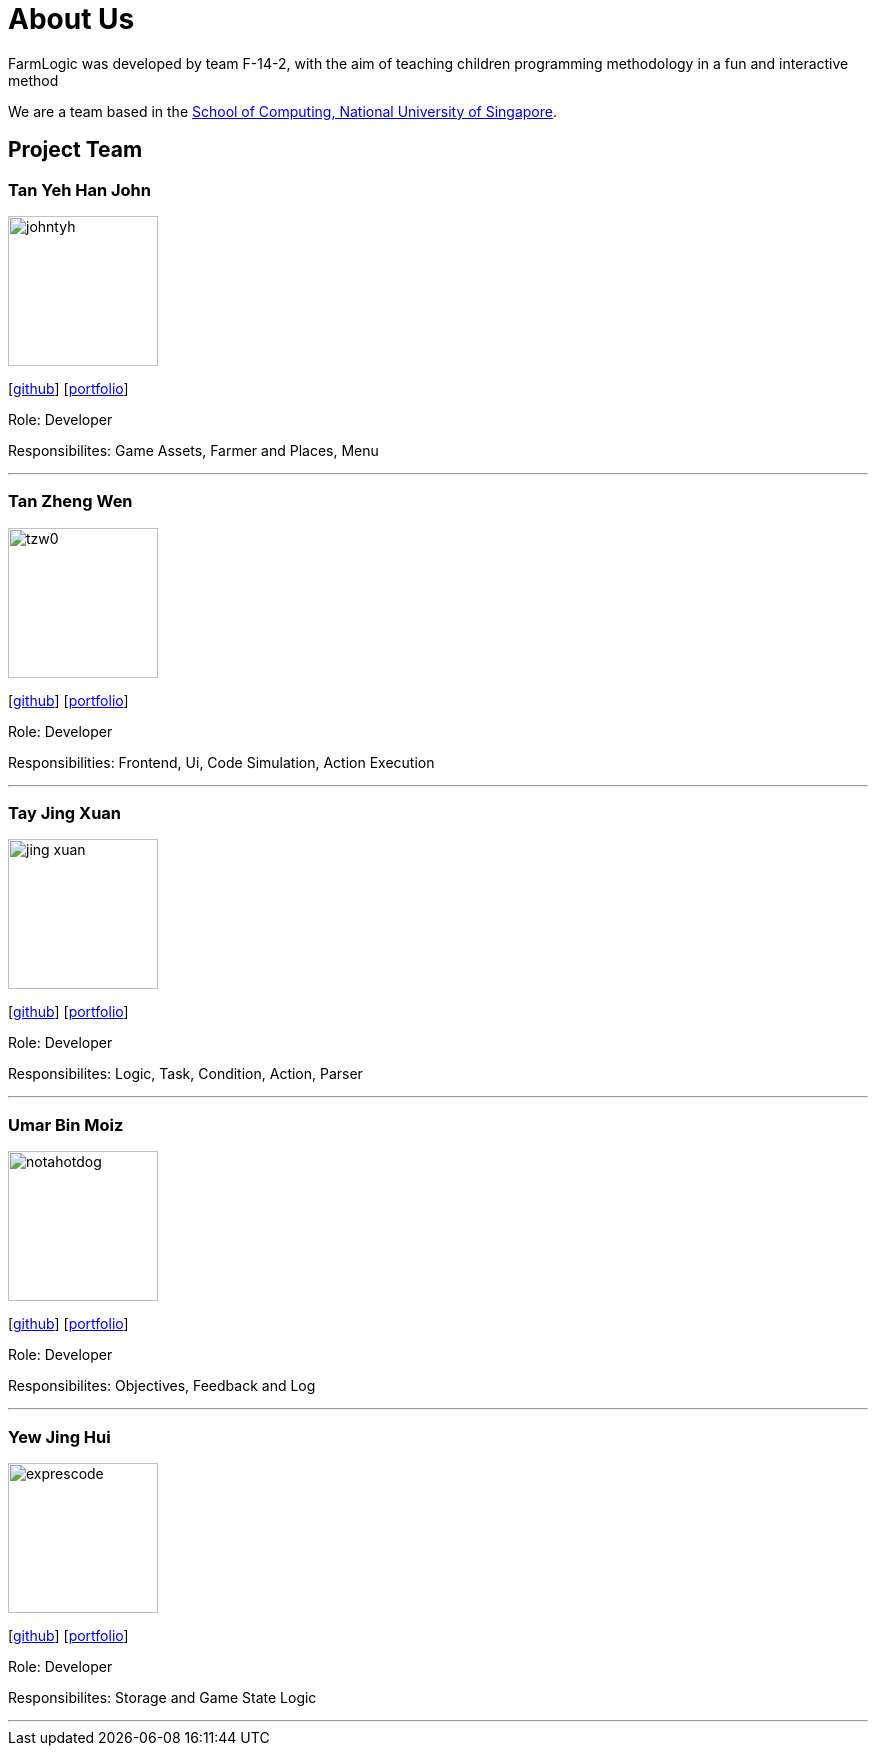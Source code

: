 # About Us

FarmLogic was developed by team F-14-2, with the aim of teaching children programming methodology in a fun and interactive method

We are a team based in the http://www.comp.nus.edu.sg[School of Computing, National University of Singapore].

## Project Team
### Tan Yeh Han John
image::https://github.com/AY1920S1-CS2113T-F14-2/main/blob/master/docs/images/johntyh.png[width="150", align="left"]

{empty}[http://github.com/TYH[github]] [https://github.com/AY1920S1-CS2113T-F14-2/main/blob/master/docs/team/%5BCS2113T-F14-2%5D%5BTAN%20YEH%20HAN%20JOHN%5DPPP.pdf[portfolio]]

Role: Developer

Responsibilites: Game Assets, Farmer and Places, Menu

'''

### Tan Zheng Wen
image::https://github.com/AY1920S1-CS2113T-F14-2/main/blob/master/docs/images/tzw0.png[width="150", align="left"]
{empty}[http://github.com/tzw0[github]] [https://github.com/AY1920S1-CS2113T-F14-2/main/blob/master/docs/team/%5BCS2113T-F14-2%5D%5BTan%20Zheng%20Wen%5DPPP.pdf[portfolio]]

Role: Developer

Responsibilities: Frontend, Ui, Code Simulation, Action Execution

'''

### Tay Jing Xuan
image::https://github.com/AY1920S1-CS2113T-F14-2/main/blob/master/docs/images/jing-xuan.png[width="150", align="left"]
{empty}[http://github.com/jing-xuan[github]] [https://github.com/AY1920S1-CS2113T-F14-2/main/blob/master/docs/team/%5BAY1920S1-CS2113T-F14-2%5D%5BTay%20Jing%20Xuan%5DPPP.pdf[portfolio]]

Role: Developer

Responsibilites: Logic, Task, Condition, Action, Parser

'''

### Umar Bin Moiz
image::https://github.com/AY1920S1-CS2113T-F14-2/main/blob/master/docs/images/notahotdog.png[width="150", align="left"]
{empty}[http://github.com/notahotdog[github]] [https://github.com/AY1920S1-CS2113T-F14-2/main/blob/master/docs/team/%5BAY1920S1-CS2113T-F14-2%5D%5BUmar%20Bin%20Moiz%5DPPP.pdf[portfolio]]

Role: Developer

Responsibilites: Objectives, Feedback and Log

'''

### Yew Jing Hui
image::https://github.com/AY1920S1-CS2113T-F14-2/main/blob/master/docs/images/exprescode.png[width="150", align="left"]
{empty}[http://github.com/Expresscode[github]] [http://github.com/Expressscode[portfolio]]

Role: Developer

Responsibilites: Storage and Game State Logic

'''
